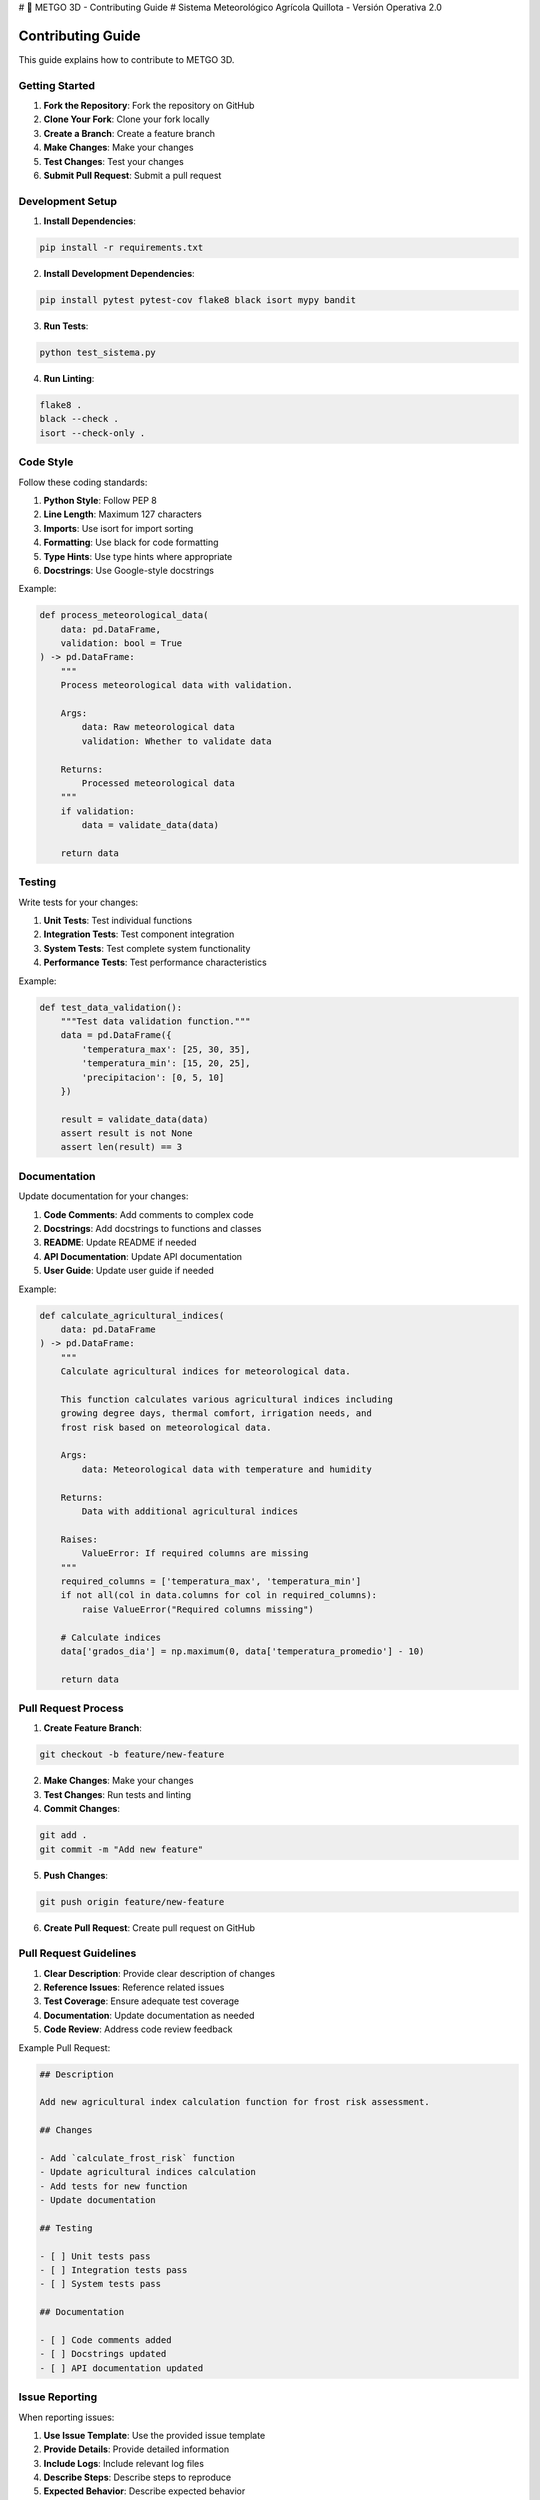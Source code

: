 # 🌾 METGO 3D - Contributing Guide
# Sistema Meteorológico Agrícola Quillota - Versión Operativa 2.0

Contributing Guide
==================

This guide explains how to contribute to METGO 3D.

Getting Started
---------------

1. **Fork the Repository**: Fork the repository on GitHub
2. **Clone Your Fork**: Clone your fork locally
3. **Create a Branch**: Create a feature branch
4. **Make Changes**: Make your changes
5. **Test Changes**: Test your changes
6. **Submit Pull Request**: Submit a pull request

Development Setup
-----------------

1. **Install Dependencies**:

.. code-block:: bash

   pip install -r requirements.txt

2. **Install Development Dependencies**:

.. code-block:: bash

   pip install pytest pytest-cov flake8 black isort mypy bandit

3. **Run Tests**:

.. code-block:: bash

   python test_sistema.py

4. **Run Linting**:

.. code-block:: bash

   flake8 .
   black --check .
   isort --check-only .

Code Style
----------

Follow these coding standards:

1. **Python Style**: Follow PEP 8
2. **Line Length**: Maximum 127 characters
3. **Imports**: Use isort for import sorting
4. **Formatting**: Use black for code formatting
5. **Type Hints**: Use type hints where appropriate
6. **Docstrings**: Use Google-style docstrings

Example:

.. code-block:: python

   def process_meteorological_data(
       data: pd.DataFrame, 
       validation: bool = True
   ) -> pd.DataFrame:
       """
       Process meteorological data with validation.
       
       Args:
           data: Raw meteorological data
           validation: Whether to validate data
           
       Returns:
           Processed meteorological data
       """
       if validation:
           data = validate_data(data)
       
       return data

Testing
-------

Write tests for your changes:

1. **Unit Tests**: Test individual functions
2. **Integration Tests**: Test component integration
3. **System Tests**: Test complete system functionality
4. **Performance Tests**: Test performance characteristics

Example:

.. code-block:: python

   def test_data_validation():
       """Test data validation function."""
       data = pd.DataFrame({
           'temperatura_max': [25, 30, 35],
           'temperatura_min': [15, 20, 25],
           'precipitacion': [0, 5, 10]
       })
       
       result = validate_data(data)
       assert result is not None
       assert len(result) == 3

Documentation
-------------

Update documentation for your changes:

1. **Code Comments**: Add comments to complex code
2. **Docstrings**: Add docstrings to functions and classes
3. **README**: Update README if needed
4. **API Documentation**: Update API documentation
5. **User Guide**: Update user guide if needed

Example:

.. code-block:: python

   def calculate_agricultural_indices(
       data: pd.DataFrame
   ) -> pd.DataFrame:
       """
       Calculate agricultural indices for meteorological data.
       
       This function calculates various agricultural indices including
       growing degree days, thermal comfort, irrigation needs, and
       frost risk based on meteorological data.
       
       Args:
           data: Meteorological data with temperature and humidity
           
       Returns:
           Data with additional agricultural indices
           
       Raises:
           ValueError: If required columns are missing
       """
       required_columns = ['temperatura_max', 'temperatura_min']
       if not all(col in data.columns for col in required_columns):
           raise ValueError("Required columns missing")
       
       # Calculate indices
       data['grados_dia'] = np.maximum(0, data['temperatura_promedio'] - 10)
       
       return data

Pull Request Process
--------------------

1. **Create Feature Branch**:

.. code-block:: bash

   git checkout -b feature/new-feature

2. **Make Changes**: Make your changes
3. **Test Changes**: Run tests and linting
4. **Commit Changes**:

.. code-block:: bash

   git add .
   git commit -m "Add new feature"

5. **Push Changes**:

.. code-block:: bash

   git push origin feature/new-feature

6. **Create Pull Request**: Create pull request on GitHub

Pull Request Guidelines
-----------------------

1. **Clear Description**: Provide clear description of changes
2. **Reference Issues**: Reference related issues
3. **Test Coverage**: Ensure adequate test coverage
4. **Documentation**: Update documentation as needed
5. **Code Review**: Address code review feedback

Example Pull Request:

.. code-block:: markdown

   ## Description
   
   Add new agricultural index calculation function for frost risk assessment.
   
   ## Changes
   
   - Add `calculate_frost_risk` function
   - Update agricultural indices calculation
   - Add tests for new function
   - Update documentation
   
   ## Testing
   
   - [ ] Unit tests pass
   - [ ] Integration tests pass
   - [ ] System tests pass
   
   ## Documentation
   
   - [ ] Code comments added
   - [ ] Docstrings updated
   - [ ] API documentation updated

Issue Reporting
---------------

When reporting issues:

1. **Use Issue Template**: Use the provided issue template
2. **Provide Details**: Provide detailed information
3. **Include Logs**: Include relevant log files
4. **Describe Steps**: Describe steps to reproduce
5. **Expected Behavior**: Describe expected behavior

Example Issue:

.. code-block:: markdown

   ## Bug Report
   
   ### Description
   
   Data validation fails for temperature data with negative values.
   
   ### Steps to Reproduce
   
   1. Load data with negative temperatures
   2. Run data validation
   3. Observe validation failure
   
   ### Expected Behavior
   
   Data validation should handle negative temperatures correctly.
   
   ### Actual Behavior
   
   Data validation fails with ValueError.
   
   ### Environment
   
   - Python: 3.9.0
   - OS: Ubuntu 20.04
   - METGO Version: 2.0.0

Feature Requests
----------------

When requesting features:

1. **Clear Description**: Provide clear description
2. **Use Case**: Explain the use case
3. **Benefits**: Explain the benefits
4. **Implementation**: Suggest implementation approach
5. **Priority**: Indicate priority level

Example Feature Request:

.. code-block:: markdown

   ## Feature Request
   
   ### Description
   
   Add support for multiple weather data sources.
   
   ### Use Case
   
   Users need to compare data from different weather services.
   
   ### Benefits
   
   - Improved data accuracy
   - Better redundancy
   - Enhanced reliability
   
   ### Implementation
   
   - Add configuration for multiple sources
   - Implement data fusion algorithms
   - Add source comparison features

Code Review Guidelines
----------------------

When reviewing code:

1. **Check Functionality**: Verify functionality works
2. **Review Code Quality**: Check code quality
3. **Test Coverage**: Ensure adequate test coverage
4. **Documentation**: Check documentation quality
5. **Performance**: Consider performance implications

Review Checklist:

- [ ] Code follows style guidelines
- [ ] Tests are included and pass
- [ ] Documentation is updated
- [ ] Performance is acceptable
- [ ] Security considerations addressed

Release Process
---------------

1. **Version Bump**: Update version numbers
2. **Changelog**: Update changelog
3. **Tests**: Run all tests
4. **Documentation**: Update documentation
5. **Release**: Create release

Example Release:

.. code-block:: bash

   # Update version
   echo "2.1.0" > VERSION
   
   # Update changelog
   # Add new features and fixes
   
   # Run tests
   python test_sistema.py
   
   # Create release
   git tag v2.1.0
   git push origin v2.1.0

Community Guidelines
--------------------

1. **Be Respectful**: Be respectful to all contributors
2. **Be Constructive**: Provide constructive feedback
3. **Be Patient**: Be patient with responses
4. **Be Helpful**: Help other contributors
5. **Be Professional**: Maintain professional behavior

For more information, see the complete documentation.



